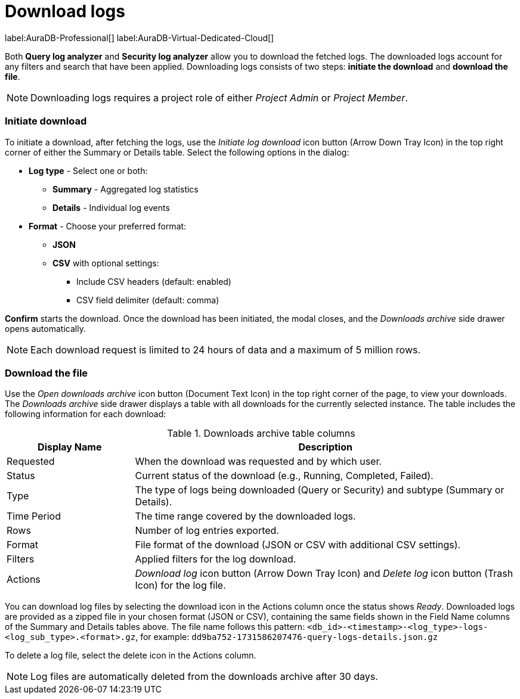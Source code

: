 :role-project-admin: Project Admin
:role-project-member: Project Member
:max-request-hours: 24
:max-download-rows: 5 million
:log-download-retention-days: 30

[[aura-monitoring]]
= Download logs

label:AuraDB-Professional[]
label:AuraDB-Virtual-Dedicated-Cloud[]

Both *Query log analyzer* and *Security log analyzer* allow you to download the fetched logs. 
The downloaded logs account for any filters and search that have been applied. 
Downloading logs consists of two steps: **initiate the download** and **download the file**.

[NOTE]
====
Downloading logs requires a project role of either _{role-project-admin}_ or _{role-project-member}_.
====

=== Initiate download

To initiate a download, after fetching the logs, use the _Initiate log download_ icon button (Arrow Down Tray Icon) in the top right corner of either the Summary or Details table. 
Select the following options in the dialog:

* *Log type* - Select one or both:
** *Summary* - Aggregated log statistics
** *Details* - Individual log events
* *Format* - Choose your preferred format:
** *JSON*
** *CSV* with optional settings:
*** Include CSV headers (default: enabled)
*** CSV field delimiter (default: comma)

*Confirm* starts the download. 
Once the download has been initiated, the modal closes, and the _Downloads archive_ side drawer opens automatically.

[NOTE]
====
Each download request is limited to {max-request-hours} hours of data and a maximum of {max-download-rows} rows.
====

=== Download the file

Use the _Open downloads archive_ icon button (Document Text Icon) in the top right corner of the page, to view your downloads. 
The _Downloads archive_ side drawer displays a table with all downloads for the currently selected instance. 
The table includes the following information for each download:

.Downloads archive table columns
[cols="25,75v"]
|===
| Display Name | Description

| Requested
| When the download was requested and by which user.

| Status
| Current status of the download (e.g., Running, Completed, Failed).

| Type
| The type of logs being downloaded (Query or Security) and subtype (Summary or Details).

| Time Period
| The time range covered by the downloaded logs.

| Rows
| Number of log entries exported.

| Format
| File format of the download (JSON or CSV with additional CSV settings).

| Filters
| Applied filters for the log download.

| Actions
| _Download log_ icon button (Arrow Down Tray Icon) and _Delete log_ icon button (Trash Icon) for the log file.
|===

You can download log files by selecting the download icon in the Actions column once the status shows _Ready_. 
Downloaded logs are provided as a zipped file in your chosen format (JSON or CSV), containing the same fields shown in the Field Name columns of the Summary and Details tables above. 
The file name follows this pattern: `<db_id>-<timestamp>-<log_type>-logs-<log_sub_type>.<format>.gz`, for example: `dd9ba752-1731586207476-query-logs-details.json.gz`

To delete a log file, select the delete icon in the Actions column.

[NOTE]
====
Log files are automatically deleted from the downloads archive after {log-download-retention-days} days.
====
